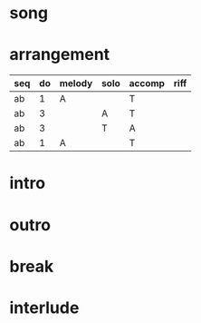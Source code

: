 #+STARTUP: showeverything

* song
  :PROPERTIES:
  :file_link: [[file:~/git/org-bandbook/library-of-songs/jazz/stella_by_starlight.org][stella-by-starlight]]
  :key:      bes
  :mode:     major
  :structure: AB
  :END:

* arrangement
  :PROPERTIES:
  :guitar-1: A
  :guitar-2: T
  :END:

| seq | do | melody | solo | accomp | riff |
|-----+----+--------+------+--------+------|
| ab  |  1 | A      |      | T      |      |
| ab  |  3 |        | A    | T      |      |
| ab  |  3 |        | T    | A      |      |
| ab  |  1 | A      |      | T      |      |



* intro
* outro
* break
* interlude
